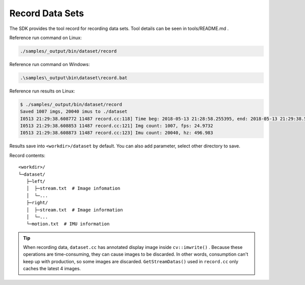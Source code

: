 .. _record_data:

Record Data Sets
================

The SDK provides the tool record for recording data sets. Tool details
can be seen in tools/README.md .

Reference run command on Linux:

.. code-block:: bash

   ./samples/_output/bin/dataset/record

Reference run command on Windows:

.. code-block:: bash

   .\samples\_output\bin\dataset\record.bat

Reference run results on Linux:

.. code-block:: bash

   $ ./samples/_output/bin/dataset/record
   Saved 1007 imgs, 20040 imus to ./dataset
   I0513 21:29:38.608772 11487 record.cc:118] Time beg: 2018-05-13 21:28:58.255395, end: 2018-05-13 21:29:38.578696, cost: 40323.3ms
   I0513 21:29:38.608853 11487 record.cc:121] Img count: 1007, fps: 24.9732
   I0513 21:29:38.608873 11487 record.cc:123] Imu count: 20040, hz: 496.983

Results save into ``<workdir>/dataset`` by default. You can also add
parameter, select other directory to save.

Record contents:

::

   <workdir>/
   └─dataset/
      ├─left/
      │  ├─stream.txt  # Image infomation
      │  └─...
      ├─right/
      │  ├─stream.txt  # Image information
      │  └─...
      └─motion.txt  # IMU information

.. tip::

  When recording data, ``dataset.cc`` has annotated display image inside ``cv::imwrite()`` . Because these operations are time-consuming, they can cause images to be discarded. In other words, consumption can't keep up with production, so some images are discarded. ``GetStreamDatas()`` used in ``record.cc`` only caches the latest 4 images.


